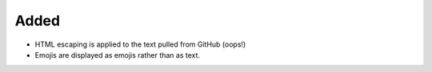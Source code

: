 Added
.....

- HTML escaping is applied to the text pulled from GitHub (oops!)

- Emojis are displayed as emojis rather than as text.
